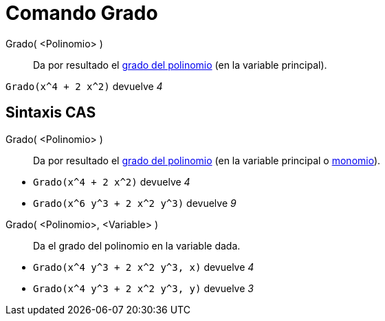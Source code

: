 = Comando Grado
:page-en: commands/Degree
ifdef::env-github[:imagesdir: /es/modules/ROOT/assets/images]

Grado( <Polinomio> )::
  Da por resultado el https://es.wikipedia.org/wiki/Grado_(polinomio)[grado del polinomio] (en la variable principal).

[EXAMPLE]
====

`++Grado(x^4 + 2 x^2)++` devuelve _4_

====

== Sintaxis CAS

Grado( <Polinomio> )::
  Da por resultado el https://es.wikipedia.org/wiki/Grado_(polinomio)[grado del polinomio] (en la variable principal o https://es.wikipedia.org/wiki/Monomio[monomio]).

[EXAMPLE]
====

* `++Grado(x^4 + 2 x^2)++` devuelve _4_
* `++Grado(x^6 y^3 + 2 x^2 y^3)++` devuelve _9_

====

Grado( <Polinomio>, <Variable> )::
  Da el grado del polinomio en la variable dada.

[EXAMPLE]
====

* `++Grado(x^4 y^3 + 2 x^2 y^3, x)++` devuelve _4_
* `++Grado(x^4 y^3 + 2 x^2 y^3, y)++` devuelve _3_

====
